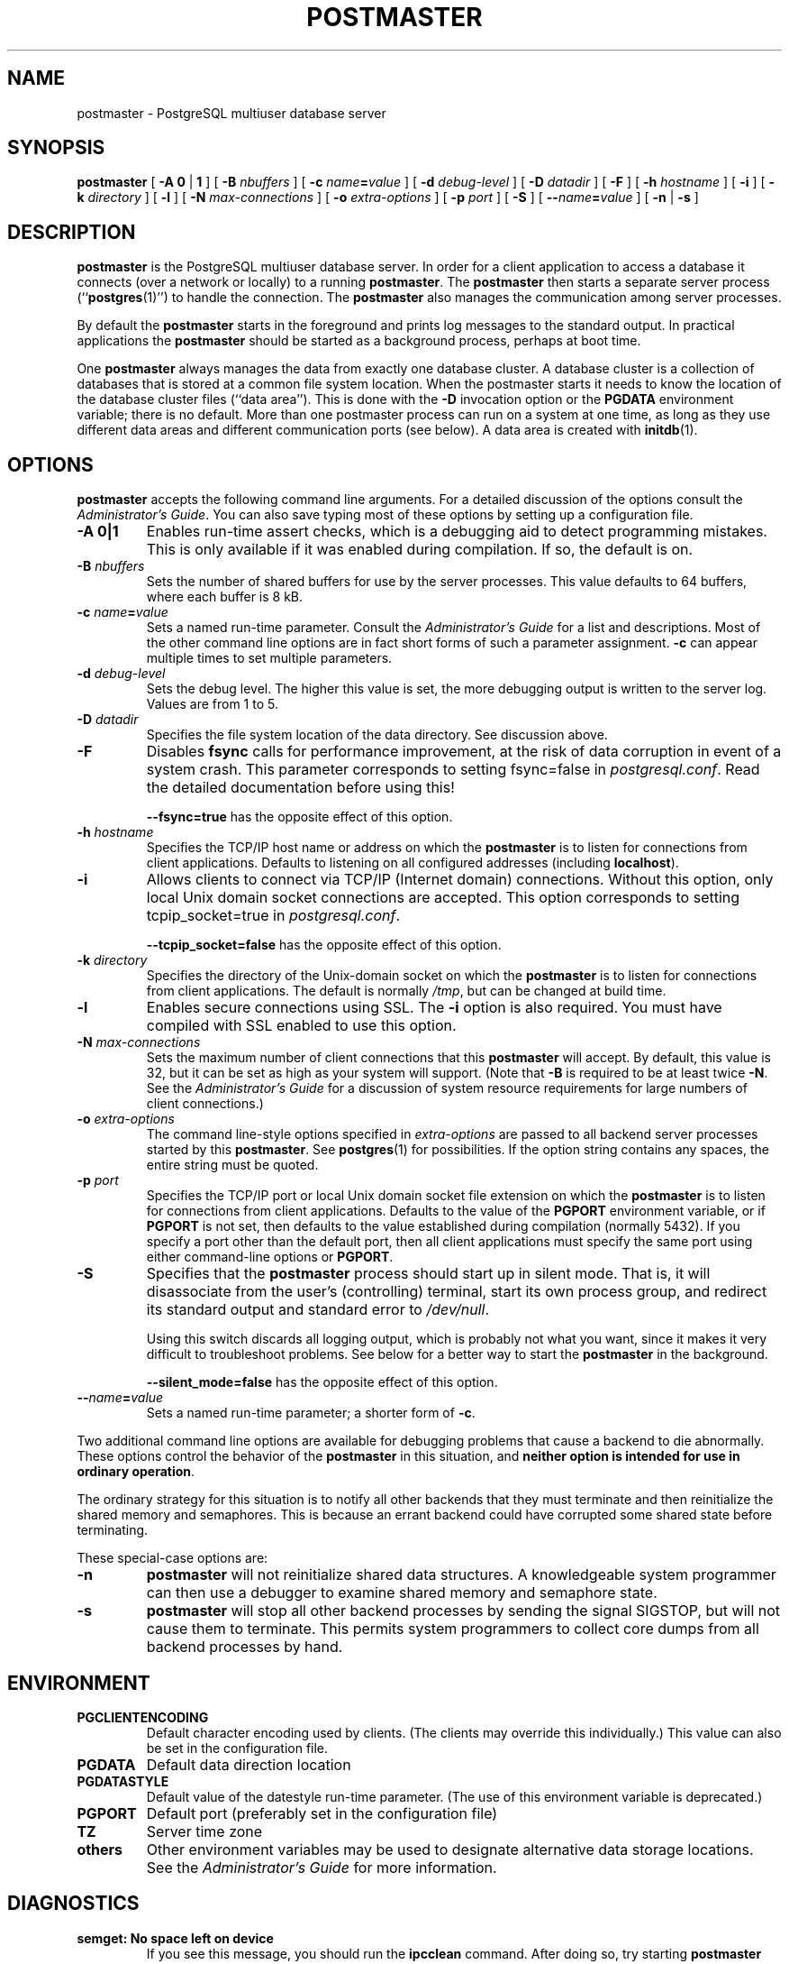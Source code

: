 .\\" auto-generated by docbook2man-spec $Revision: 1.25 $
.TH "POSTMASTER" "1" "2002-11-22" "Application" "PostgreSQL Server Applications"
.SH NAME
postmaster \- PostgreSQL multiuser database server
.SH SYNOPSIS
.sp
\fBpostmaster\fR\fR [ \fR\fB-A  \fR\fB 0\fR | \fB1\fR\fB \fR\fR]\fR\fR [ \fR\fB-B \fInbuffers\fB \fR\fR]\fR\fR [ \fR\fB-c \fIname\fB=\fIvalue\fB \fR\fR]\fR\fR [ \fR\fB-d \fIdebug-level\fB \fR\fR]\fR\fR [ \fR\fB-D \fIdatadir\fB \fR\fR]\fR\fR [ \fR\fB-F \fR\fR]\fR\fR [ \fR\fB-h \fIhostname\fB \fR\fR]\fR\fR [ \fR\fB-i \fR\fR]\fR\fR [ \fR\fB-k \fIdirectory\fB \fR\fR]\fR\fR [ \fR\fB-l \fR\fR]\fR\fR [ \fR\fB-N \fImax-connections\fB \fR\fR]\fR\fR [ \fR\fB-o \fIextra-options\fB \fR\fR]\fR\fR [ \fR\fB-p \fIport\fB \fR\fR]\fR\fR [ \fR\fB-S \fR\fR]\fR\fR [ \fR\fB--\fIname\fB=\fIvalue\fB \fR\fR]\fR \fR[\fR \fB-n\fR\fR | \fR\fB-s\fR\fR ]\fR
.SH "DESCRIPTION"
.PP
\fBpostmaster\fR is the
PostgreSQL multiuser database server.
In order for a client application to access a database it connects
(over a network or locally) to a running
\fBpostmaster\fR. The
\fBpostmaster\fR then starts a separate server
process (``\fBpostgres\fR(1)'') to handle
the connection. The \fBpostmaster\fR also
manages the communication among server processes.
.PP
By default the \fBpostmaster\fR starts in the
foreground and prints log messages to the standard output. In
practical applications the \fBpostmaster\fR
should be started as a background process, perhaps at boot time.
.PP
One \fBpostmaster\fR always manages the data
from exactly one database cluster. A database cluster is a
collection of databases that is stored at a common file system
location. When the postmaster starts it needs to know the location
of the database cluster files (``data area''). This is
done with the \fB-D\fR invocation option or the
\fBPGDATA\fR environment variable; there is no default.
More than one postmaster process can run on a system at one time,
as long as they use different data areas and different
communication ports (see below). A data area is created with \fBinitdb\fR(1).
.SH "OPTIONS"
.PP
\fBpostmaster\fR accepts the following
command line arguments. For a detailed discussion of the options
consult the \fIAdministrator's Guide\fR. You can
also save typing most of these options by setting up a
configuration file.
.TP
\fB-A 0|1\fR
Enables run-time assert checks, which is a debugging aid to
detect programming mistakes. This is only available if it was
enabled during compilation. If so, the default is on.
.TP
\fB-B \fInbuffers\fB\fR
Sets the number of shared buffers for use by the server
processes. This value defaults to 64 buffers, where each
buffer is 8 kB.
.TP
\fB-c \fIname\fB=\fIvalue\fB\fR
Sets a named run-time parameter. Consult the
\fIAdministrator's Guide\fR for a list and
descriptions. Most of the other command line options are in
fact short forms of such a parameter assignment. \fB-c\fR
can appear multiple times to set multiple parameters.
.TP
\fB-d \fIdebug-level\fB\fR
Sets the debug level. The higher this value is set, the more
debugging output is written to the server log. Values are from
1 to 5.
.TP
\fB-D \fIdatadir\fB\fR
Specifies the file system location of the data directory. See
discussion above.
.TP
\fB-F\fR
Disables \fBfsync\fR calls for performance
improvement, at the risk of data corruption in event of a
system crash. This parameter corresponds to setting
fsync=false in \fIpostgresql.conf\fR. Read the detailed
documentation before using this!

\fB--fsync=true\fR has the opposite effect
of this option.
.TP
\fB-h \fIhostname\fB\fR
Specifies the TCP/IP host name or address on which the
\fBpostmaster\fR is to listen for
connections from client applications. Defaults to
listening on all configured addresses (including
\fBlocalhost\fR).
.TP
\fB-i\fR
Allows clients to connect via TCP/IP (Internet domain)
connections. Without this option, only local Unix domain
socket connections are accepted. This option corresponds
to setting tcpip_socket=true in \fIpostgresql.conf\fR.

\fB--tcpip_socket=false\fR has the opposite
effect of this option.
.TP
\fB-k \fIdirectory\fB\fR
Specifies the directory of the Unix-domain socket on which the
\fBpostmaster\fR is to listen for
connections from client applications. The default is normally
\fI/tmp\fR, but can be changed at build time.
.TP
\fB-l\fR
Enables secure connections using SSL. The \fB-i\fR
option is also required. You must have compiled with SSL
enabled to use this option.
.TP
\fB-N \fImax-connections\fB\fR
Sets the maximum number of client connections that this
\fBpostmaster\fR will accept. By
default, this value is 32, but it can be set as high as your
system will support. (Note that
\fB-B\fR is required to be at least twice
\fB-N\fR. See the \fIAdministrator's
Guide\fR for a discussion of system resource requirements
for large numbers of client connections.)
.TP
\fB-o \fIextra-options\fB\fR
The command line-style options specified in \fIextra-options\fR are passed to
all backend server processes started by this
\fBpostmaster\fR. See \fBpostgres\fR(1) for possibilities. If the option
string contains any spaces, the entire string must be quoted.
.TP
\fB-p \fIport\fB\fR
Specifies the TCP/IP port or local Unix domain socket file
extension on which the \fBpostmaster\fR
is to listen for connections from client applications.
Defaults to the value of the \fBPGPORT\fR environment
variable, or if \fBPGPORT\fR is not set, then
defaults to the value established during compilation (normally
5432). If you specify a port other than the default port,
then all client applications must specify the same port using
either command-line options or \fBPGPORT\fR.
.TP
\fB-S\fR
Specifies that the \fBpostmaster\fR
process should start up in silent mode. That is, it will
disassociate from the user's (controlling) terminal, start its
own process group, and redirect its standard output and
standard error to \fI/dev/null\fR.

Using this switch discards all logging output, which is
probably not what you want, since it makes it very difficult
to troubleshoot problems. See below for a better way to start
the \fBpostmaster\fR in the background.

\fB--silent_mode=false\fR has the opposite effect
of this option.
.TP
\fB--\fIname\fB=\fIvalue\fB\fR
Sets a named run-time parameter; a shorter form of
\fB-c\fR.
.PP
.PP
Two additional command line options are available for debugging
problems that cause a backend to die abnormally. These options
control the behavior of the \fBpostmaster\fR
in this situation, and \fBneither option is intended for
use in ordinary operation\fR.
.PP
The ordinary strategy for this situation is to notify all other
backends that they must terminate and then reinitialize the shared
memory and semaphores. This is because an errant backend could
have corrupted some shared state before terminating.
.PP
These special-case options are:
.TP
\fB-n\fR
\fBpostmaster\fR
will not reinitialize shared data structures. A knowledgeable system
programmer can then use a debugger
to examine shared memory and semaphore state.
.TP
\fB-s\fR
\fBpostmaster\fR
will stop all other backend processes by sending the signal
SIGSTOP,
but will not cause them to terminate. This permits system programmers
to collect core dumps from all backend processes by hand.
.PP
.SH "ENVIRONMENT"
.TP
\fBPGCLIENTENCODING\fR
Default character encoding used by clients. (The clients may
override this individually.) This value can also be set in the
configuration file.
.TP
\fBPGDATA\fR
Default data direction location
.TP
\fBPGDATASTYLE\fR
Default value of the datestyle run-time
parameter. (The use of this environment variable is deprecated.)
.TP
\fBPGPORT\fR
Default port (preferably set in the configuration file)
.TP
\fBTZ\fR
Server time zone
.TP
\fBothers\fR
Other environment variables may be used to designate alternative
data storage locations. See the \fIAdministrator's
Guide\fR for more information.
.SH "DIAGNOSTICS"
.PP
.TP
\fBsemget: No space left on device\fR
If you see this message, you should run the
\fBipcclean\fR
command. After doing so, try starting
\fBpostmaster\fR
again. If this still doesn't work, you probably need to configure
your kernel for shared memory and semaphores as described in the
installation notes. If you run multiple instances of
\fBpostmaster\fR
on a single host, or have a kernel with particularly small shared memory
and/or semaphore limits, you may have to reconfigure your kernel to increase
its shared memory or semaphore parameters.
.sp
.RS
.B "Tip:"
You may be able to postpone
reconfiguring your kernel by decreasing \fB-B\fR to reduce
the shared memory consumption of PostgreSQL,
and/or by reducing \fB-N\fR to reduce the semaphore
consumption.
.RE
.sp
.TP
\fBStreamServerPort: cannot bind to port\fR
If you see this message, you should make certain that there is no
other \fBpostmaster\fR
process already running on the same port number. The easiest way to
determine this is by using the command
.sp
.nf
$ \fBps ax | grep postmaster\fR
.sp
.fi
or
.sp
.nf
$ \fBps -e | grep postmaster\fR
.sp
.fi
depending on your system.

If you 
are sure that no other
\fBpostmaster\fR
processes are running and you still get this error, try specifying a
different port using the
-p
option. You may also get this error if you terminate the
\fBpostmaster\fR
and immediately restart it using the same port; in this case, you must
simply wait a few seconds until the operating system closes the port
before trying again. Finally, you may get this error if you specify
a port number that your operating system considers to be reserved.
For example, many versions of Unix consider port numbers under 1024 to
be \fItrusted\fR
and only permit the Unix superuser to access them.
.PP
.SH "NOTES"
.PP
If at all possible, \fBdo not\fR use
SIGKILL to kill the
\fBpostmaster\fR. This will prevent
\fBpostmaster\fR from freeing the system
resources (e.g., shared memory and semaphores) that it holds before
terminating.
.PP
To terminate the \fBpostmaster\fR normally,
the signals SIGTERM, SIGINT,
or SIGQUIT can be used. The first will wait for
all clients to terminate before quitting, the second will
forcefully disconnect all clients, and the third will quit
immediately without proper shutdown, resulting in a recovery run
during restart.
.PP
The utility command \fBpg_ctl\fR(1) can be used to
start and shut down the \fBpostmaster\fR
safely and comfortably.
.PP
The \fB--\fR options will not work on \fBFreeBSD\fR or \fBOpenBSD\fR.
Use \fB-c\fR instead. This is a bug in the affected operating
systems; a future release of PostgreSQL
will provide a workaround if this is not fixed.
.SH "EXAMPLES"
.PP
To start \fBpostmaster\fR in the background
using default values, type:
.sp
.nf
$ \fBnohup postmaster >logfile 2>&1 </dev/null &\fR
.sp
.fi
.PP
To start \fBpostmaster\fR with a specific
port:
.sp
.nf
$ \fBpostmaster -p 1234\fR
.sp
.fi
This command will start up \fBpostmaster\fR
communicating through the port 1234. In order to connect to this
\fBpostmaster\fR using \fBpsql\fR, you would need to
run it as
.sp
.nf
$ \fBpsql -p 1234\fR
.sp
.fi
or set the environment variable \fBPGPORT\fR:
.sp
.nf
$ \fBexport PGPORT=1234\fR
$ \fBpsql\fR
.sp
.fi
.PP
Named run-time parameters can be set in either of these styles:
.sp
.nf
$ \fBpostmaster -c sort_mem=1234\fR
$ \fBpostmaster --sort-mem=1234\fR
.sp
.fi
Either form overrides whatever setting might exist for sort_mem
in \fIpostgresql.conf\fR. Notice that underscores in parameter
names can be written as either underscore or dash on the command line.
.sp
.RS
.B "Tip:"
Except for short-term experiments,
it's probably better practice to edit the setting in
\fIpostgresql.conf\fR than to rely on a command-line switch
to set a parameter.
.RE
.sp
.SH "SEE ALSO"
.PP
\fBinitdb\fR(1),
\fBpg_ctl\fR(1)
